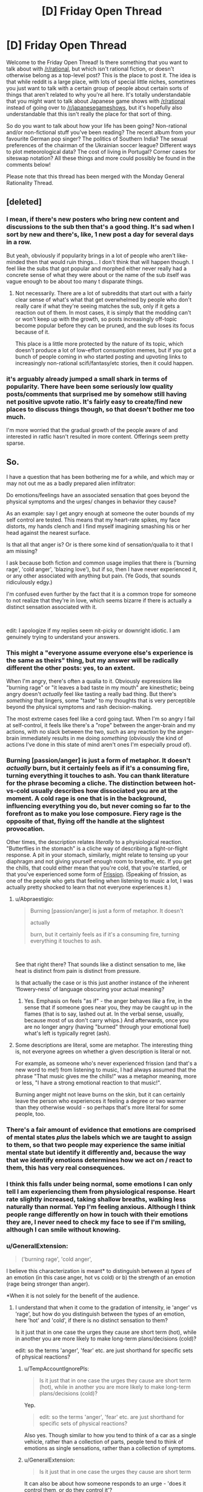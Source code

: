 #+TITLE: [D] Friday Open Thread

* [D] Friday Open Thread
:PROPERTIES:
:Author: AutoModerator
:Score: 25
:DateUnix: 1549638375.0
:DateShort: 2019-Feb-08
:END:
Welcome to the Friday Open Thread! Is there something that you want to talk about with [[/r/rational]], but which isn't rational fiction, or doesn't otherwise belong as a top-level post? This is the place to post it. The idea is that while reddit is a large place, with lots of special little niches, sometimes you just want to talk with a certain group of people about certain sorts of things that aren't related to why you're all here. It's totally understandable that you might want to talk about Japanese game shows with [[/r/rational]] instead of going over to [[/r/japanesegameshows]], but it's hopefully also understandable that this isn't really the place for that sort of thing.

So do you want to talk about how your life has been going? Non-rational and/or non-fictional stuff you've been reading? The recent album from your favourite German pop singer? The politics of Southern India? The sexual preferences of the chairman of the Ukrainian soccer league? Different ways to plot meteorological data? The cost of living in Portugal? Corner cases for siteswap notation? All these things and more could possibly be found in the comments below!

Please note that this thread has been merged with the Monday General Rationality Thread.


** [deleted]
:PROPERTIES:
:Score: 27
:DateUnix: 1549655904.0
:DateShort: 2019-Feb-08
:END:

*** I mean, if there's new posters who bring new content and discussions to the sub then that's a good thing. It's sad when I sort by new and there's, like, 1 new post a day for several days in a row.

But yeah, obviously if popularity brings in a lot of people who aren't like-minded then that would ruin things... I don't think that will happen though. I feel like the subs that got popular and morphed either never really had a concrete sense of what they were about or the name of the sub itself was vague enough to be about too many t disparate things.
:PROPERTIES:
:Author: iftttAcct2
:Score: 14
:DateUnix: 1549656983.0
:DateShort: 2019-Feb-08
:END:

**** Not necessarily. There are a lot of subreddits that start out with a fairly clear sense of what's what that get overwhelmed by people who don't really care if what they're seeing matches the sub, only if it gets a reaction out of them. In most cases, it is simply that the modding can't or won't keep up with the growth, so posts increasingly off-topic become popular before they can be pruned, and the sub loses its focus because of it.

This place is a little more protected by the nature of its topic, which doesn't produce a lot of low-effort consumption memes, but if you got a bunch of people coming in who started posting and upvoting links to increasingly non-rational scifi/fantasy/etc stories, then it could happen.
:PROPERTIES:
:Author: meterion
:Score: 5
:DateUnix: 1549746745.0
:DateShort: 2019-Feb-10
:END:


*** it's arguably already jumped a small shark in terms of popularity. There have been some seriously low quality posts/comments that surprised me by somehow still having net positive upvote ratio. It's fairly easy to create/find new places to discuss things though, so that doesn't bother me too much.

I'm more worried that the gradual growth of the people aware of and interested in ratfic hasn't resulted in more content. Offerings seem pretty sparse.
:PROPERTIES:
:Author: HeckDang
:Score: 8
:DateUnix: 1549719924.0
:DateShort: 2019-Feb-09
:END:


** So.

I have a question that has been bothering me for a while, and which may or may not out me as a badly prepared alien infiltrator:

Do emotions/feelings have an associated sensation that goes beyond the physical symptoms and the urges/ changes in behavior they cause?

As an example: say I get angry enough at someone the outer bounds of my self control are tested. This means that my heart-rate spikes, my face distorts, my hands clench and I find myself imagining smashing his or her head against the nearest surface.

Is that all that anger is? Or is there some kind of sensation/qualia to it that I am missing?

I ask because both fiction and common usage implies that there is ('burning rage', 'cold anger', 'blazing love'), but if so, then I have never experienced it, or any other associated with anything but pain. (Ye Gods, that sounds ridiculously edgy.)

I'm confused even further by the fact that it is a common trope for someone to not realize that they're in love, which seems bizarre if there is actually a distinct sensation associated with it.

​

edit: I apologize if my replies seem nit-picky or downright idiotic. I am genuinely trying to understand your answers.
:PROPERTIES:
:Author: Abpraestigio
:Score: 10
:DateUnix: 1549640757.0
:DateShort: 2019-Feb-08
:END:

*** This might a "everyone assume everyone else's experience is the same as theirs" thing, but my answer will be radically different the other posts: yes, to an extent.

When I'm angry, there's often a qualia to it. Obviously expressions like "burning rage" or "it leaves a bad taste in my mouth" are kinesthetic; being angry doesn't /actually/ feel like tasting a really bad thing. But there's /something/ that lingers, some "taste" to my thoughts that is very perceptible beyond the physical symptoms and rash decision-making.

The most extreme cases feel like a cord going taut. When I'm so angry I fail at self-control, it feels like there's a "rope" between the anger-brain and my actions, with no slack between the two, such as any reaction by the anger-brain immediately results in me doing /something/ (obviously the kind of actions I've done in this state of mind aren't ones I'm especially proud of).
:PROPERTIES:
:Author: CouteauBleu
:Score: 11
:DateUnix: 1549645939.0
:DateShort: 2019-Feb-08
:END:


*** Burning [passion/anger] is just a form of metaphor. It doesn't /actually/ burn, but it certainly feels as if it's a consuming fire, turning everything it touches to ash. You can thank literature for the phrase becoming a cliche. The distinction between hot-vs-cold usually describes how dissociated you are at the moment. A cold rage is one that is in the background, influencing everything you do, but never coming so far to the forefront as to make you lose composure. Fiery rage is the opposite of that, flying off the handle at the slightest provocation.

Other times, the description relates /literally/ to a physiological reaction. "Butterflies in the stomach" is a cliche way of describing a fight-or-flight response. A pit in your stomach, similarly, might relate to tensing up your diaphragm and not giving yourself enough room to breathe, etc. If you get the chills, that could either mean that you're cold, that you're startled, or that you've experienced some form of [[https://en.wikipedia.org/wiki/Frisson][Frission]]. (Speaking of frission, as one of the people who gets that feeling when listening to music a lot, I was actually pretty shocked to learn that not everyone experiences it.)
:PROPERTIES:
:Author: Tandemmirror
:Score: 7
:DateUnix: 1549647921.0
:DateShort: 2019-Feb-08
:END:

**** u/Abpraestigio:
#+begin_quote
  Burning [passion/anger] is just a form of metaphor. It doesn't

  actually

  burn, but it certainly feels as if it's a consuming fire, turning everything it touches to ash.
#+end_quote

​

See that right there? That sounds like a distinct sensation to me, like heat is distinct from pain is distinct from pressure.

Is that actually the case or is this just another instance of the inherent 'flowery-ness' of language obscuring your actual meaning?
:PROPERTIES:
:Author: Abpraestigio
:Score: 1
:DateUnix: 1549651493.0
:DateShort: 2019-Feb-08
:END:

***** Yes. Emphasis on feels "as if" - the anger behaves /like/ a fire, in the sense that if someone goes near you, they may be caught up in the flames (that is to say, lashed out at. In the verbal sense, usually, because most of us don't carry whips.) And afterwards, once you are no longer angry (having "burned" through your emotional fuel) what's left is typically regret (ash).
:PROPERTIES:
:Author: Tandemmirror
:Score: 2
:DateUnix: 1549673410.0
:DateShort: 2019-Feb-09
:END:


**** Some descriptions are literal, some are metaphor. The interesting thing is, not everyone agrees on whether a given description is literal or not.

For example, as someone who's never experienced frission (and that's a new word to me!) from listening to music, I had always assumed that the phrase "That music gives me the chills!" was a metaphor meaning, more or less, "I have a strong emotional reaction to that music!".

Burning anger might not leave burns on the skin, but it can certainly leave the person who experiences it feeling a degree or two warmer than they otherwise would - so perhaps that's more literal for some people, too.
:PROPERTIES:
:Author: CCC_037
:Score: 1
:DateUnix: 1549826294.0
:DateShort: 2019-Feb-10
:END:


*** There's a fair amount of evidence that emotions are comprised of mental states /plus/ the labels which we are taught to assign to them, so that two people may experience the same initial mental state but identify it differently and, because the way that we identify emotions determines how we act on / react to them, this has very real consequences.
:PROPERTIES:
:Author: callmesalticidae
:Score: 7
:DateUnix: 1549660369.0
:DateShort: 2019-Feb-09
:END:


*** I think this falls under being normal, some emotions I can only tell I am experiencing them from physiological response. Heart rate slightly increased, taking shallow breaths, walking less naturally than normal. Yep I'm feeling anxious. Although I think people range differently on how in touch with their emotions they are, I never need to check my face to see if I'm smiling, although I can smile without knowing.
:PROPERTIES:
:Author: TheFlameTest2
:Score: 3
:DateUnix: 1549642982.0
:DateShort: 2019-Feb-08
:END:


*** u/GeneralExtension:
#+begin_quote
  ('burning rage', 'cold anger',
#+end_quote

I believe this characterization is meant* to distinguish between a) /types/ of an emotion (in this case anger, hot vs cold) or b) the strength of an emotion (rage being stronger than anger).

*When it is not solely for the benefit of the audience.
:PROPERTIES:
:Author: GeneralExtension
:Score: 3
:DateUnix: 1549645133.0
:DateShort: 2019-Feb-08
:END:

**** I understand that when it come to the gradation of intensity, ie 'anger' vs 'rage', but how do you distinguish between the types of an emotion, here 'hot' and 'cold', if there is no distinct sensation to them?

Is it just that in one case the urges they cause are short term (hot), while in another you are more likely to make long-term plans/decisions (cold)?

edit: so the terms 'anger', 'fear' etc. are just shorthand for specific sets of physical reactions?
:PROPERTIES:
:Author: Abpraestigio
:Score: 1
:DateUnix: 1549645533.0
:DateShort: 2019-Feb-08
:END:

***** u/TempAccountIgnorePls:
#+begin_quote
  Is it just that in one case the urges they cause are short term (hot), while in another you are more likely to make long-term plans/decisions (cold)?
#+end_quote

Yep.

#+begin_quote
  edit: so the terms 'anger', 'fear' etc. are just shorthand for specific sets of physical reactions?
#+end_quote

Also yes. Though similar to how you tend to think of a car as a single vehicle, rather than a collection of parts, people tend to think of emotions as single sensations, rather than a collection of symptoms.
:PROPERTIES:
:Author: TempAccountIgnorePls
:Score: 1
:DateUnix: 1549647243.0
:DateShort: 2019-Feb-08
:END:


***** u/GeneralExtension:
#+begin_quote
  Is it just that in one case the urges they cause are short term
#+end_quote

It can also be about how someone responds to an urge - 'does it control them, or do they control it'?
:PROPERTIES:
:Author: GeneralExtension
:Score: 0
:DateUnix: 1549676400.0
:DateShort: 2019-Feb-09
:END:


*** The distinction imho is similar to a sharp pain vs a dull pain. Sharp would be getting hurt, the pain you feel then and there. Dull pain is more like a headache.

​

Cold and hot anger are basically the same thing, and imho can be applied to most emotions if you are not pedantic with semantics. Sharp love would be like being very horny now. Dull love would be liking your SO. Sharp anger is screaming. Dull anger hate.. Sharp sadness the moment you learn somebody you liked died. Dull sadness mourning..

​

These of course are not 1 and 0s more like a scale and you can have anything in between. But that's imho the basics on how emotions vary, you can also see them as a lack of specific words for similar things being grouped together, sometimes these words exist and people can more easily distinguish between them when appropriate.
:PROPERTIES:
:Author: fassina2
:Score: 3
:DateUnix: 1549662372.0
:DateShort: 2019-Feb-09
:END:


*** The easiest way I can communicate my thoughts is with an example, so bear with me for a bit.

Have you ever gone from getting as much sleep as you would like, to immediately getting significantly less?\\
This would for example happen if you're sleep schedule drifted doing a vacation, only to have to adjust to your usual routine the next day.\\
In such a situation, the consequence of being tired become a lot more noticeable, than in other circumstances.\\
Beyond the physical symptoms, you should be able to "feel", how hard it is to maintain your focus on any one thing, for a prolonged periods of time.\\
Except "feel" brings the wrong connotations, even if it isn't technical the wrong term. You only "feel" it, in the contrast to how you remember your thoughts normally going.

There's a general trend, to how your thoughts typically play out, and there's a distinct difference to how they play out, when you're experiencing some general emotion.\\
Sometimes these differences can be very difficult to notice, until some other emotion is felt.\\
My self, I have a hard time noticing when I'm sad and miserable, until I'm away from the circumstances causing those emotions, at which point it becomes crystal clear.

I would reckon other people just have different emotions, that they have troubles noticing, such as being in love.

So I would say yes, there is some "emergent" sensation to feeling an emotion, but knowing what kind of general emotions your feeling, " burning" or "cold" or some such, is probably beyond may people.

Though take what I say with some discretion.\\
I have been officially diagnosed as lacking almost all the empathy normal people have, and substituting sympathy can only correct for so much.
:PROPERTIES:
:Author: TheVenomRex
:Score: 3
:DateUnix: 1549713951.0
:DateShort: 2019-Feb-09
:END:

**** u/Abpraestigio:
#+begin_quote
  Though take what I say with some discretion.

  I have been officially diagnosed as lacking almost all the empathy normal people have, and substituting sympathy can only correct for so much.
#+end_quote

​

I feel you, sibling. I'm often baffled by how most people seem to be able to just pluck information about other humans' mental states out of seemingly thin air.

As for the only feeling things in contrast thing, I can certainly relate as well. I get semi-regular migraines, you know, the fun ones where you go blind, lose the ability to speak as well as all feeling in one half of the body and get a head-ache so bad that you vomit, with the occasional auditory hallucinations mixed in?

Anyway, sometimes they almost feel worth it, just for the feeling of overwhelming clarity I get when I wake up and find myself actually able to think again. The world seems crisp and clear and I feel as if I could understand /anything/.

On a side-note, my difficulty understanding emotions actually seems to have a [[https://en.wikipedia.org/wiki/Alexithymia][name]].
:PROPERTIES:
:Author: Abpraestigio
:Score: 2
:DateUnix: 1549721145.0
:DateShort: 2019-Feb-09
:END:


*** u/CCC_037:
#+begin_quote
  Do emotions/feelings have an associated sensation that goes beyond the physical symptoms and the urges/ changes in behavior they cause?
#+end_quote

For me, the answer is 'yes'; but it's hard to explain further. I can explain why it's hard to explain by metaphor.

Imagine that I had come to you with this question:

#+begin_quote
  Do flavours/tastes have an associated sensation that goes beyond the physical texture of the food on my tongue and the amount of energy I feel after eating it?
#+end_quote

Now, I imagine you'd say that the answer is 'yes', but you can't tell me how honey and a lollipop are similar without referencing the qualia of taste.

In much the same way, I can't really accurately describe what various emotions feel like to me without speaking in either roundabout metaphor or directly referencing the qualia of emotions. But they do /have/ qualia, that much I can say.

I could try the roundabout metaphors if you want, but I'm not sure that they really help.
:PROPERTIES:
:Author: CCC_037
:Score: 2
:DateUnix: 1549826908.0
:DateShort: 2019-Feb-10
:END:

**** ...man, I wish I had thought of the taste analogy. Might have made this whole discussion a lot less awkward.

But yes, your answer is exactly what I was expecting when I made the original post. Imagine my surprise when instead all the replies said that 'No, the texture of the food on the tongue, along with the reactions of my body to it and the way it makes me want to eat more or less of it, is exactly what taste /is/.'

And now I am confused again. Either you are wrong, which would be strange since the question was whether you /experience/ qualia and not what those qualia /mean/, or the phrasing of my OP has led to a vigorous round of talking past each other, or the ability to experience emotions instead of just having them is a lot less common than expected, at least in our little corner of the web.

Maybe the issue deserves a clarified post/poll in next friday's thread.

And thank you for the reply, by the way.
:PROPERTIES:
:Author: Abpraestigio
:Score: 2
:DateUnix: 1549863991.0
:DateShort: 2019-Feb-11
:END:

***** u/CCC_037:
#+begin_quote
  Imagine my surprise when instead all the replies said that 'No, the texture of the food on the tongue, along with the reactions of my body to it and the way it makes me want to eat more or less of it, is exactly what taste /is/.'
#+end_quote

Yeah, I have to agree. That is odd.

I do tend to find that, for me at least, the qualia of emotions are usually fairly muted, quiet things; nowhere near as obvious as (say) the qualia of taste. But they are noticeable when the emotion is strongly felt.
:PROPERTIES:
:Author: CCC_037
:Score: 2
:DateUnix: 1549864574.0
:DateShort: 2019-Feb-11
:END:


*** I suspect that the reason people don't realize that they are in love, is that love isn't a real sensation. After all, if you ask a large group of people what their sensations of love feel like, you will probably get a large variety of answers, everything from lust to avarice to empathy to jealousy to camaraderie to protection to cuteness overload. A person who has multiple lovers (sequentially or in parallel) can even feel completely different types of love for each one. So I suspect that love is just something people like to call a mix of sensations if it makes them want to be with someone or want the wellbeing of someone. At the very least, I have never experienced any one emotion that I could pinpoint as love.

In contrast, anger is a very real emotion of which there is only one type (as far as I know). I can pinpoint exactly which of my emotions is anger, though describing it is somewhat hard, like trying to explain what the color blue is to someone who has never seen blue. There can be plenty of different targets for anger, from individuals to society to the universe, but the sensation is always the same one (though the intensity may vary). The best description I can give for the feeling of anger is the feeling that something is unacceptable, that you will not allow it.

The only difference between 'burning rage' and 'cold anger' is that in burning rage you are letting your anger loose to destroy things around you (may be non-physical things, like ruining your relationships by saying hateful things), whereas in cold anger you are restraining yourself in some way (possibly because you are experiencing another emotion like 'willpower' at the same time that tells you not to do anything extreme). The amount of restraint you show determines how hot/cold your anger is, everything from supernova hot: *'I SHALL DESTROY EVERYONE AND EVERYTHING THEY HOLD DEAR FOR LETTING THIS SITUATION HAPPEN!'* to absolute zero: /'This situation does not exist. I do not acknowledge it and shall not react to it in any way (and you better make sure it doesn't exist when I come back)'/. But the base sensation of rage is the same either way, and the emotion can be just as intense regardless of the temperature.
:PROPERTIES:
:Author: ShiranaiWakaranai
:Score: 2
:DateUnix: 1549648002.0
:DateShort: 2019-Feb-08
:END:

**** u/Abpraestigio:
#+begin_quote
  In contrast, anger is a very real emotion of which there is only one type (as far as I know).
#+end_quote

I take it you meant to say 'anger is a very real sensation', to go along with your earlier 'love isn't a real sensation'?

#+begin_quote
  I can pinpoint exactly which of my emotions is anger, though describing it is somewhat hard, like trying to explain what the color blue is to someone who has never seen blue.
#+end_quote

Yeah, I feel like a color-blind person who doesn't know whether other people actually /see/ colors or if there are specific shades of gray that everyone else just agrees to call a color.

Especially since I'm (sexually) anhedonic, so I know for a fact that there is at least one part of the human experience that I am missing out on. I just can't figure out if this is another one.
:PROPERTIES:
:Author: Abpraestigio
:Score: 2
:DateUnix: 1549650822.0
:DateShort: 2019-Feb-08
:END:

***** You already said the bounds of your self-control are tested when you're angry. So wouldn't anger be "that which threatens to escape your self control" in that situation? That's a way to point a finger at it and say "this is anger". The symptoms you mentioned are all manifestations or side-effects of that impulse or of your attempt to suppress that impulse, but the impulse itself should be "anger".

Edit: I'm sure this isn't a /complete/ description of anger and it isn't meant to be, but it's at least something real that I think is not a symptom or side-effect.
:PROPERTIES:
:Author: Cuz_Im_TFK
:Score: 3
:DateUnix: 1549653109.0
:DateShort: 2019-Feb-08
:END:

****** I'm sorry, I don't know whether I understand what you mean.

Are you saying that feeling anger is different from feeling hot, for example, because the latter describes a sensation while the former describes a mental state, namely increased aggression?
:PROPERTIES:
:Author: Abpraestigio
:Score: 1
:DateUnix: 1549654027.0
:DateShort: 2019-Feb-08
:END:

******* Not quite. It was more that I was disqualifying things like "feeling hot" or "clenching fists" as being candidates for what "anger" is. I don't think you're going to get a set of necessary or sufficient conditions for "anger", so analyzing your own feelings and sensations when you're angry is going to be your best bet. If you trace things backwards from the "symptoms", you should eventually find the source.

Why are your clenching your fists? Because it's a way to (1) redirect your impulse for action into something harmless, and (2) it helps reinforce your willpower that's restraining you from taking impulsive action. Okay, so there's an impulse toward action without planning, often of a violent or destructive nature. Since it's an impulse that doesn't come from rational thought, then that impulse itself (along with it's associated suppression of rational thought) can be called "anger" or maybe the "qualia of anger" since I do think it's unique enough to be an identifier if it's not the emotion itself. I think that's a good enough answer for most purposes.

If you want to go one step deeper, then you could backtrace one more time and ask yourself "what causes that impulse?" and then call the answer to /that/ question "anger". It's just that when you get that far back, you're no longer really pointing at anything within your conscious awareness. At that point, you're probably pointing at instinctual social response patterns in your animal brain related to aggression, dominance, and fight-or-flight. Having those response patterns helped our ancestors survive, so we inherited them, but those are so low on the stack that it's not something you can see or feel. We only know they exist and where they come from because of neuroscience and evolutionary biology. It's the "source code" for anger, not anger itself as an emotion.

Is there anything /in between/ the "source code" for anger and the impulse for violence/destruction? I can't really think of anything. Therefore, I think the most fundamental /manifestation/ of anger is probably that impulse. Everything else is either a side-effect of your brain running the "anger" algorithm (blood rushing to the head, adrenaline spiking, etc.) or of trying to suppress that impulse with your rationality and willpower. The side-effects of running the "anger" algorithm are similar each time you run it, so there's a set of symptoms and sensations that often occur together when a person gets angry and we eventually learn to recognize this naturally occurring set of symptoms and side-effects as "how anger is expressed" both in ourselves and in others.

Any individual element is not sufficient for anger, and /just the sensations/ without the underlying impulse is also not sufficient. That would be closer to "pretending to be angry" if your body fully cooperated with you. Similarly, if you were to somehow experience the violent/destructive impulse of anger /without/ the associated physical symptoms, that would probably still be real anger, but it would /definitely/ feel strange. Imagine you were really sad and you were crying, like literally sobbing, but for some strange reason no tears came out and you didn't get choked up. That would feel weird, right? It doesn't mean you're not sad, but it would definitely be strange and you'd start to wonder.

Overall, I think you're worrying a bit too much. Emotions are universal within humanity, barring outliers, which means they're part of our brain's hard-wired circuitry rather than something learned. If there's no conscious mental aspect to a piece of hardwired circuitry, we call it a reflex. If it's a pure mental influence without any associated /feeling/, it's usually called a bias. It's the hard-coded algorithms that are a bundle of conscious mental influences, behavioral impulses, and physical symptoms that we call emotions.

The unique part of each emotion is probably a behavioral impulse, because the only reasons emotions would have manifested from the process of evolution is to create behavioral patterns that increase an organism's likelihood of survival, but the signature bundle of physical symptoms or sensations that comes with each emotion is relatively consistent, so they're often the easiest way for others to recognize emotions in a person.

You might say that anger lacks a "distinct qualia", literally the "feeling of anger", but I don't think that really makes sense. A "face" is made up of a bunch of elements, but when you look at a face, you judge it as a "face", not as a combination of elements. I think the "feeling of anger" is, similarly, the combination of all of the things that usually come along with it. Eventually you learn to recognize that as the "feeling of anger". There may be shades or variants or types that fall into certain patterns that are common enough to get names or descriptors, like "burning" or "cold" or "explosive", but those are, again, just patterns in the variation of how the anger algorithm is running at that time or if there are other things mixed in with it, like "also feeling fear" or "trying extra hard to suppress any reactions" or "anger mixed with regret". There doesn't need to be something more fundamental.
:PROPERTIES:
:Author: Cuz_Im_TFK
:Score: 3
:DateUnix: 1549657400.0
:DateShort: 2019-Feb-08
:END:

******** Thank you for the in-depth response.

Last question: would you consider pleasure an emotion like you just described or is it a sensation?
:PROPERTIES:
:Author: Abpraestigio
:Score: 1
:DateUnix: 1549693657.0
:DateShort: 2019-Feb-09
:END:

********* Remember that these categories are all fuzzy. Outside of Set Theory in mathematics, you'll almost never find sets that have absolute necessary and sufficient conditions to determine set membership or exclusion. Words and concepts, specifically, are totally fuzzy. The way the human brain handles sets is through the "prototype model". Meaning that a set (such as a group of things that can be considered examples or instances of a certain word or concept) have a "prototype" that represents the most typical member of that set. For example, the prototype of the word "bird" might be something like a sparrow or a crow or some other bird that you see quite often. Certain other things would also fall into the category of "bird" within your mind, but they may have more features that differ from the "prototype". So if you imagine a circle that has all the birds in it, the typical ones (typical bird shaped, small to medium sized, short legged, feathered, and capable of flight) would be in the middle. The "less typical" examples (meaning more different features) like giant condors who are huge and heavy would be a bit further from the middle. Then the REALLY atypical ones like Ostriches, Emus, Penguins, and Humming Birds would all be at the very edges because they have more (or more significant) differences from the "prototype" birds in the center. The thing is, a lot of birds also belong do different categories, or different "circles" with different "prototypes", and that's not a problem. For example, all birds are also in the "animals" circle, but they're toward the edge of the "animals" circle, because the center of the "animals" circle is probably mostly land-bound animals. There's also a lot of partial overlap too.

So just because something is near the edge of a certain circle, it doesn't mean it's not still a part of that circle. It just might also be in another circle and be even closer to the center for that circle. In the human brain, sets are not usually mutually exclusive. That's not to say that we can't categorize things with the concept of mutual exclusion: for example, no number is both odd and even. It's easy for us to do that. But if we're looking at how language and concepts developed organically, you'll typically find a lot of overlap and fuzzy definitions. And that's totally okay.

What I said in my last comment was just some musings and speculations backed up by a bit of knowledge. It's not definitive by any means. I think it's a pretty good perspective, but I wouldn't be surprised at all if you could find exceptions and edge cases. That's just how language works. The only time you have neat categories is when you're building a framework from the bottom up. Trying to shoehorn existing concepts into an artificial framework will always be difficult.

---

So, is pleasure an emotion? Or a sensation? Well, under the concept of my previous comment, the distinguishing factor for an emotion was "is associated with a behavioral impulse" or, at the bare minimum, "has an effect on how a person would /tend to act/". So strictly, pleasure would probably be a sensation. It's the warm fuzzy feeling you get when you hug a puppy or the euphoria after a workout or when taking drugs or at orgasm. These are clearly sensations. But when feeling pleasure, it's also well known that people will tend to act slightly differently: getting carried away when things are going well, being more generous than usual, being more outgoing or courageous, etc. You could make arguments either way. For example, it's not the "pleasure" that changes behavior, but the emotion of "happiness" that /results/ from pleasure that causes the behavioral change. In that case, it's pleasure is clearly a "sensation" not an emotion. But if you don't accept that argument, then it could be an "emotion".

What do I think? I think it's fuzzy. If I had to pick, I'd put it in the "sensation" category because I do think that "pleasure" is a distinct sensation. But it's so closely related with certain moods that if you were to argue strongly that it's also an emotion, I wouldn't bother quibbling about it. At the end of the day, it's never worth arguing about definitions. As long as you can convey what you /mean/ to another person, the words involved aren't important. For example, if two people disagree about whether pleasure is a sensation or an emotion, is that just a dispute about definitions? Or are they actually claiming that there are different neurological processes going on depending on which it is? Sometimes, if you're confused about whether something is X or is Y, it's a better idea to just not use the words X or Y at all and try to explain the phenomenon in different words. That can help you get to the root of what it actually is that you're uncertain about.
:PROPERTIES:
:Author: Cuz_Im_TFK
:Score: 3
:DateUnix: 1549695359.0
:DateShort: 2019-Feb-09
:END:


*** Sounds to me like your anger falls under normal variation.
:PROPERTIES:
:Author: SvalbardCaretaker
:Score: 1
:DateUnix: 1549642363.0
:DateShort: 2019-Feb-08
:END:

**** It wasn't about the anger specifically. Anger was just the most obvious example I could think of.
:PROPERTIES:
:Author: Abpraestigio
:Score: 2
:DateUnix: 1549645247.0
:DateShort: 2019-Feb-08
:END:

***** My emotional system is pretty faulty, but still. I have flat affect on some emotional responses and feel others strongly. Your anger sounds close enough to a general anger that I'd count it. (What TheFlameTest2 said).
:PROPERTIES:
:Author: SvalbardCaretaker
:Score: 1
:DateUnix: 1549671261.0
:DateShort: 2019-Feb-09
:END:


** Can someone tell me about the Fate series- specifically, when it gets good/interesting? I keep seeing fics and discussions related to it, and while volume of discussion isn't /always/ an indicator of quality, it's correlated enough that I would like to get into it. But so far the first one... oof. I'm reading an LP of the original Fate visual novel and I'm about 57 updates in and it's the most tedious shounen garbage ever.

The premise of the story is that there's some kind of dragonball-esque war for a wish granting mcguffin and all the mages engaged in this war get some kind of legendary hero from the past incarnated as a spirit to fight for them, and you win by getting rid of all the other spirits or killing their magi, and nobody starts off knowing the identities of the other competitors. This sounds /interesting/ and like the setup for some decent action and/or intrigue but so far the story literally has not done anything with it.

In reality the entire story has been another harem-fic with the wet blanket dumb-as-a-post main character gradually accumulating this gigantic stable of women who are all, for some reason, compelled to hang around him or live with him or mentor him or just really want to bone down. Of course he does not recognize any of this, being your typical misogynist Japanese protag player stand-in. He wants to fight but not hurt anyone, his justification is the usual poorly translated run-on stuff like "A man must fight to protect what he believes in so if that is my destiny I will be the Emiya Shirou who is the hero and choose to save everyone even if that becomes the proof of my existence." Everyone else constantly tells him he is a dumbass. I have no doubt that the story will prove him 100% right in the end, somehow.

He has no skill in magic, he isn't in any sense cunning, his only real ability seems to be that he is inexplicably charming to every woman in the story. He constantly orders them around, has no ability to discern or navigate his own emotions, orders them not to fight "For their own protection because they're women" despite easily being the weakest and most inept cast member himself. The VN goes out of its way to do the awkward bath scene, and the innapropriate-underage-child-in-bikin-bottoms thing, and just generally be as creepy and awful about women as it is possible to be. There is literally a scene where the main character learns a classmate was chased by some kind of molester at night and he says out loud "Good, she needs to learn to be more feminine and that's the only way to teach her." It's exactly the kind of shit that has seen me move away from most manga/anime.

Whew! Okay I didn't mean to rant for three paragraphs, but back to my original question. When does this pick up and get interesting? When does this MC get throttled with his own wet blanket, and replaced by the cool and good lady mage who has moved in with him? Why does every VN assume that I want to read everything from the viewpoint of the most ignorant, least competent character in the series?
:PROPERTIES:
:Author: FormerlySarsaparilla
:Score: 11
:DateUnix: 1549655625.0
:DateShort: 2019-Feb-08
:END:

*** Disclaimer: I am a huge Fate fanboy and nerd.

OK, first of all - the original VN has tremendous problems, as noted. The VN is in three major different story arcs, and the first and shortest arc is the worst of the three; the second and third are much better, but it's literally 10 hours or more of reading before you get to /start/ the second arc. Even then, the second and third arcs are longer than the first (more like 20 hours of reading each) - it's not that they don't have the same number of bad bits like the first arc does, it's more that they are supplemented by a much larger portion of awesome bits as well. It's not quite as bad as, say, Muv-Luv in terms of 'gigantic pile of garbage in front of the bits people might want to read' but it's awful close. In arc 2, Unlimited Blade Works, we get a Shirou who actually develops some confidence and ability of his own, and also a lot more focus on Rin as a character; in Arc 3 we get a bunch of real horror and despair and so forth and also a focus on Sakura. However, both are still told from Shirou's perspective. If you decide to bail on the VN before it gets there - I /understand/ and sympathize, and don't blame you at all.

You could just start from Fate / Zero the anime. There is no way to read the Fate franchise where one work won't spoil another to some extent because of the way prequels and sequels are interwoven, and Fate / Zero has reasonable animated fight scenes and characters and so forth and is generally considered decent. Then maybe hit the Unlimited Blade Works anime and the Heaven's Feel movie series (currently being released). You can avoid a lot of the low points of the story if you do this.

--------------

On the topic of Nasu-created stuff, go watch Kara no Kyoukai if you haven't already. It's got some gorgeously animated scenes and also the soundtrack, by Yuki Kajiura, is fucking fantastic. It's only loosely tied to Fate properties but I wholly recommend it to everyone.
:PROPERTIES:
:Author: Escapement
:Score: 9
:DateUnix: 1549658155.0
:DateShort: 2019-Feb-09
:END:

**** Thanks! I appreciate the recommendations. I was kind of hoping that this first arc was setting up some more interesting reprisals on the themes in later iterations, and I'm happy to hear that might be the case.
:PROPERTIES:
:Author: FormerlySarsaparilla
:Score: 2
:DateUnix: 1549659222.0
:DateShort: 2019-Feb-09
:END:


*** Most of Fate isn't very good. It /is/ very shounen and has tons of fanservice fluff, and Shirou does have a lot of women falling over him while being clueless it's happening.

But for his naive "white knight save everyone in the world" view, it's very explicitly an insane viewpoint even within the setting, unlike Naruto. One of his character facets is that he's /not sane/ - he will do anything to save anyone he comes across, even if it damns everyone else, and is manically focused on being a "Hero of Justice" and what that means to him. It's explored a lot in Unlimited Blade Works. His viewpoint does cause him severe problems.

I'd recommend watching Fate/Zero instead. It has a more interesting story and you'd probably enjoy Kiritsugu as a main character a lot more, since he grapples with ruthless effective altruism and grey morality throughout it. Fate/Hollow Ataraxia is the "interesting" VN, but I think requires you to read Fate/Stay Night to understand what's going on (and is famous for being mindscrew-y).
:PROPERTIES:
:Author: sickening_sprawl
:Score: 9
:DateUnix: 1549658732.0
:DateShort: 2019-Feb-09
:END:

**** Doing anything to save anyone you come across is basically the most shounen thing ever. It's /always/ portrayed in these stories as an incredible handicap that all the other more ruthless characters think is holding the main character back, and it /always/ ends up being the one thing that makes him so incredibly good at befriending all his enemies/ saving the day/ being a superhero or whatever. See for instance Naruto/My Hero Academia/Dragonball/etc etc etc

The problem is that any victory from this morality feels so /un-earned./ If you really are committed to maximizing positive outcomes for /everyone/ you'd damn well better work at it, but the heroes in these stories are always kind of bumbling fuck-ups and everything works out for them because they are literally the /first people in their worlds/ to go "Hey but what if I was just genuinely nice to everyone though?" That or they are just so goddamn ludicrously OP from out of nowhere that they're the first people who aren't really subject to the usual zero-sum rules.

That's why I want him to get hit by a bus, but I don't feel like (so far) this is the kind of story that's going to subvert the trope. Sure hope I'm wrong though.
:PROPERTIES:
:Author: FormerlySarsaparilla
:Score: 15
:DateUnix: 1549659774.0
:DateShort: 2019-Feb-09
:END:


*** Personally, I think it is better to watch/read Fate/Zero before any other Fate material, because most other Fate/X material looks like utterly generic high school battle romcom on the surface. Fate/Zero gives it all perspective as the continued tragedy of Emiya Kiritsugu, an MC who is definitely not generic.

Spoilers for Kiritsugu's beginning: When Kiritsugu was a young boy, his crush Shirley got infected with a magical zombie virus and begged him to kill her before she becomes a zombie. Kiritsugu, having a generic shonen protagonist mindset at this point in his life, refuses to kill the one he loves and runs away instead. When Kiritsugu returns, pretty much everyone has been infected and the entire town has been set on fire to try and limit the spread of the zombie virus. All the places he loved? Gone. All his friends? Dead. Almost all the people he knew? Dead. All because he refused to kill someone he loved. That gave him a lifelong trauma that allowed him to kill and sacrifice literally anyone with no hesitation, whether he loves them or whether they are innocent. He spent the next several years as a utilitarian murder machine: weighing lives on a scale and killing the minority side everywhere he went, until the events of Fate/Zero began.

In some sense, Kiritsugu is a white knight that wants to save people. Except his method of doing so is by murdering everyone on the minority side of the utilitarian scales. By the end of Fate/Zero he has murdered almost everyone he ever loved for the greater good, and lost the rest. Now imagine how messed up Shirou from Fate/Stay Night actually is, as an amnesiac kid that Kiritsugu adopted and raised.

Watching Fate/Stay Night from the perspective of "How much more tragedy did Kiritsugu cause?" is far more interesting than from the perspective of "When will this dense MC finally wise up?"
:PROPERTIES:
:Author: ShiranaiWakaranai
:Score: 6
:DateUnix: 1549676195.0
:DateShort: 2019-Feb-09
:END:


*** I think you're mistaken that volume of discussion will equate to a good work. Or rather, to a work that you will enjoy. Speaking as someone who only ever saw the TV show, it doesn't ever get any better than mediocre
:PROPERTIES:
:Author: iftttAcct2
:Score: 5
:DateUnix: 1549656154.0
:DateShort: 2019-Feb-08
:END:

**** It's definitely not one-to-one, especially with fanfic- sometimes a whole lot of people are compelled to write fic about some really terrible shows. But usually if they're compelled to write /rational/ fiction, I can trust that the foundation is at least solid (or there's been one really compelling take on it and everyone spun off of that).
:PROPERTIES:
:Author: FormerlySarsaparilla
:Score: 3
:DateUnix: 1549657894.0
:DateShort: 2019-Feb-09
:END:

***** Ehhh, sorry, I'm going to have to disagree with you again. There can be a cool premise without the actual story being any good.

Just to give an example (and I know many will disagree with me, here), I kept seeing how popular To The Stars was on here so I tried rewatching the source material. I found it incredibly boring - I ended up having to watch most of it on 2x speed and even then just read a summary of the last few episodes. There is kind of a cool, if cliched, premise -- which is what makes for good fanfiction (I assume, I haven't actually read To The Stars yet) along with a good story and good storytelling, of course. But the show itself was predictable and way longer than it needed to be for the story it was trying to tell.
:PROPERTIES:
:Author: iftttAcct2
:Score: 2
:DateUnix: 1549658886.0
:DateShort: 2019-Feb-09
:END:

****** Madoka's not a great show, imo, but it's an interesting premise. It feels like it's a sincere attempt to deconstruct some of the magical girl tropes, but ends before it gets going.

TTS is in a really weird place for me though. It's sort of a vampire fic- thousand year old superbeings with a secret society that manipulated world events, mostly concerned with policing their own, etc etc. But then it sets it all in the middle of what is essentially Halo- giant space war, humans losing badly, incomprehensible alien motives. Magical girls reveal themselves and start getting thrown into the meat grinder and off we go. It's got a lot of themes of child soldiers, utopian world building, war and trauma, but it has this kind of detached tone that never quite lets it get grounded enough to hit home for me. I'm interested in where it's going, but it is one of those fics I wouldn't outright recommend.
:PROPERTIES:
:Author: FormerlySarsaparilla
:Score: 4
:DateUnix: 1549660149.0
:DateShort: 2019-Feb-09
:END:


*** I loved the Fate/Zero anime, which was the first Fate thing I have watched. It is one of my most enjoyed anime, and I felt it was unusually maturely handled for the medium.

In contrast, I wouldn't object to calling Fate/stay night: UBW a semicoherent, generic weeb show, and I didn't enjoy it hugely outside of some flashy animated fights. I think it handled the core message vastly less competently than F/Z, and I largely agreed with your criticisms.
:PROPERTIES:
:Author: Veedrac
:Score: 1
:DateUnix: 1549680660.0
:DateShort: 2019-Feb-09
:END:

**** Hmm, okay maybe I will go try Fate/Zero then. Thank you!
:PROPERTIES:
:Author: FormerlySarsaparilla
:Score: 1
:DateUnix: 1549728122.0
:DateShort: 2019-Feb-09
:END:

***** If/when you've watched the show (or read that part of the VN), I'd be interested to know if you liked it.
:PROPERTIES:
:Author: Veedrac
:Score: 1
:DateUnix: 1551629275.0
:DateShort: 2019-Mar-03
:END:


** Should you be accurate or convincing ?

​

This community in general has a lot of statistical knowledge, this tends to lead to more nuanced and less full certainty comments. In general people here speak, at least when commenting here, in the way I'm doing now, without 100% certainty. If this was written as a normal person would the previous phrase would have been "people here speak without certainty". The way of speaking we tend to use here is great, humble and more accurate, but some would say less likely to change people's views.

​

*So my question is*, seeing that rationality can be defined as playing to win, *should we when trying to convince, someone not from this sub, of something optimize for being Convincing or Accurate ?*

​

Or is my entire premise flawed and our way of speaking is actually more persuasive than others?
:PROPERTIES:
:Author: fassina2
:Score: 9
:DateUnix: 1549664222.0
:DateShort: 2019-Feb-09
:END:

*** The main problem I see is that the vast majority of humanity believes (instinctively or otherwise) that confidence is convincing. The idea that "if someone is confident enough that they will bet everything on something, it must be true" is pretty pervasive, to the point where people literally treat confidence as an important criteria to look for when hiring new employees or choosing a romantic partner.

And unfortunately, this thinking is horribly wrong. For two reasons:

1. The [[https://en.wikipedia.org/wiki/Dunning%E2%80%93Kruger_effect][Dunning-Kruger effect]]: people who do not know a lot tend to also not know that there is a lot they don't know, which makes them more confident because a greater fraction of the world seems to be things they know about. In contrast, people who know a lot tend to also know that there is a lot more that they don't know, meaning the fraction of things about the world that they know appears much smaller, making them less confident. (And rightfully so, since human history is pretty much the history of us being wrong about reality, over and over and over.)
2. It is usually easier to train to be confident than it is to train to be competent enough to genuinely deserve that level of confidence. And seeing as both methods reward people socially by the same amount, it is obvious which path is typically chosen. As a result there's plenty of people everywhere who appear super confident while not actually knowing anything.

So if we want to be more convincing than people who know less, we first have to convince people to stop treating confidence as something that is convincing. Which is a catch-22 kind of situation since we aren't confident enough to convince people that confidence isn't convincing. And hiring confident people to convince people that confidence isn't convincing doesn't seem likely to work since the message would contradict its delivery.
:PROPERTIES:
:Author: ShiranaiWakaranai
:Score: 7
:DateUnix: 1549678670.0
:DateShort: 2019-Feb-09
:END:

**** u/somerando11:
#+begin_quote
  The Dunning-Kruger effect: people who do not know a lot tend to also not know that there is a lot they don't know, which makes them more confident because a greater fraction of the world seems to be things they know about. In contrast, people who know a lot tend to also know that there is a lot more that they don't know, meaning the fraction of things about the world that they know appears much smaller, making them less confident. (And rightfully so, since human history is pretty much the history of us being wrong about reality, over and over and over.)
#+end_quote

This is a common misconception from the Dunning-Kruger paper. People who knew less than the experts rated their performance as worse than the experts rated themselves.

​

[[https://graphpaperdiaries.com/2017/08/20/the-real-dunning-kruger-graph/][This site]] has a really good rundown, ending with:

#+begin_quote
  " I don't mean to suggest the phenomena isn't real ([[https://www.ncbi.nlm.nih.gov/pmc/articles/PMC2702783/][follow up studies suggest it is]]), but it's worth keeping in mind that the effect is more “subpar people thinking they're middle of the pack” than “ignorant people thinking they're experts”.
#+end_quote

​
:PROPERTIES:
:Author: somerando11
:Score: 6
:DateUnix: 1549770570.0
:DateShort: 2019-Feb-10
:END:


*** u/Escapement:
#+begin_quote
  The best lack all conviction, while the worst\\
  Are full of passionate intensity.
#+end_quote

-W. B. Yeats, The Second Coming

Anyways... for myself, I don't think it's possible for me to consistently act in a certain way and also privately remain unaffected by it. If I constantly try to affect a certain demeanour and persona, I find myself shifting to become what was once a disguise I wore. If I act cheerful, upbeat, and happy, I often find myself feeling that way; to convincingly affect an emotion, I need to feel it on some level. I don't know about your internal experience of this sort of thing - but in mine, I can't imagine a stable situation where I long-term preach A and at the same time am rational about the actual merits of A.

#+begin_quote
  “[...] Like the lie about masks.”\\
  “What lie about masks?”\\
  “The way people say they hide faces.”\\
  “They do hide faces,” [...]\\
  “Only the one on the outside.”
#+end_quote

-Terry Pratchett, Maskerade

And if this is the case for me individually as a person, it's far more true for group dynamics. Any group that tries to maintain a distance between rhetoric and actual practice is inviting people who take the rhetoric seriously to gain power and take over, or coming to believe their own rhetoric as a group. If you preach extremism outwardly, and internally discuss how it's only to counteract other groups' even worse extremism in the opposite direction... don't be surprised when you convert people to extremism who then join your group and take every word seriously.
:PROPERTIES:
:Author: Escapement
:Score: 8
:DateUnix: 1549681915.0
:DateShort: 2019-Feb-09
:END:


*** Identify your end goals.

If one of your long term goals is to promote rationality then I encourage you to include your convidence % in your statements and in generally seek precision in your statements. The chance that someone might be interested in rationality due to you increases if you do this.

If you value promoting rationality less than you care about winning the audience, present your case in whichever way you believe have the highest probability of convincing your audience.

On a tangent, I would really like it if rational people would talk in probability rather than just writing it. In the latest bayesian conspiracy, someone said something like: if we do X then something undesirable happens but if we do Y then we achieve the desirable outcome, rather than saying both X and Y have some probability of achieving the desirable outcome but my best guess is that Y have 40% higher chance of succeeding so that is the desired course of action. And I see this trend so so often. It even happened at my local EA meeting today.
:PROPERTIES:
:Author: Sonderjye
:Score: 4
:DateUnix: 1549674299.0
:DateShort: 2019-Feb-09
:END:


*** u/somerando11:
#+begin_quote
  It's funny, I deal with this problem every day. I teach young teenagers. The subject is big and their ability to think abstractly is limited. In this case, accuracy hurts engagement and understanding. Imho, optimize for your audience which normally means being convincing. Just never lie, and tell the audience you're simplifying things when you do; if you do it in a self-deprecating way, it comes off as honest rather than condescending.
#+end_quote

​

​
:PROPERTIES:
:Author: somerando11
:Score: 4
:DateUnix: 1549769899.0
:DateShort: 2019-Feb-10
:END:


*** I don't know that I have an answer for you, at least not about whether we should or not. But speaking for myself, if I know I'm not sure about something, I wouldn't be able to speak towards it with 100% certainty. It would be disingenuous of me to do so and it would make me feel bad.

If someone is arguing a position that they're not sure of but putting themselves forward as either an expert or as someone who /is/ sure of their position, it doesn't make for a very good discussion as any real follow-up will fall apart. This is partly why [[/r/changemyview][r/changemyview]] has a rule against playing devil's advocate - it won't work in a real back and forth discussion.

So while it can be effectice as a throw-away comment where it's not expected that there will be a debate, I don't think it's useful for actually changing someone's mind.
:PROPERTIES:
:Author: iftttAcct2
:Score: 3
:DateUnix: 1549666068.0
:DateShort: 2019-Feb-09
:END:


*** It kind of depends. If you have one opponent, randomly selected, and you know nothing about them, and you can only execute a predetermined strategy, then I'd say that rationality's principles for accuracy should be ignored. The reason for this is that the average person has no rationality training and thus no respect for its principles. Instead, they respect things that sound or feel convincing.

​

"Climate change will result in 98% more tornados in Kentucky because of the interaction of unusually hot air with the jet stream." Is this true? Maybe. I pulled it out of my ass by jamming together a bunch of complicated-sounding words to make a story. Now, /you/ can recognize that it violates the conjunction fallacy, and you might even know enough about climate change to call me out -- but if you don't have that training then all you can go by is how plausible the story sounds. Telling a story with a built-in uncertainty is setting it up for failure.

​

If it's a randomly drawn group etc, try to dominate the argument. Speak loudly, interrupt people, etc, depending on the norms for the setting. The objective here is to starve your opponent of the chance to defend yourself. This works even better if you outnumber them (you can take turns tearing them down and think of avenues for attack faster than they can defend). The goal here isn't to convince them. That's probably not going to happen, because they'll look weak if they back down in front of everyone else. But, you can convince everyone else who hasn't decided yet. Don't waste time trying to be accurate or "rational", just focus on defeating your opponent. The best defense is a good offense.

​

If it's just one person, then you have the greatest chance at convincing them. I would suggest avoiding outright argument here and instead work on figuring them out and manipulating them into changing over to your side very, very slowly. Be their friend, not their enemy, and slowly drive a wedge between them and their view. Or, if you luck out and they're reasonable (and you actually have reason on your side) then you can do what you suggested and just be accurate.

​

Of course, I'm far from an expert in this matter, but this is the way I understand things.
:PROPERTIES:
:Author: HarmlessHealer
:Score: 3
:DateUnix: 1549675275.0
:DateShort: 2019-Feb-09
:END:


*** I think it also depends somewhat on how often you interact with the same people. If you interact multiple times with a group, then being continually accurate - and continually /seen/ to be accurate - will in time result in your words being more persuasive than the person who is continually confident but wrong.
:PROPERTIES:
:Author: CCC_037
:Score: 3
:DateUnix: 1549828436.0
:DateShort: 2019-Feb-10
:END:


*** u/deleted:
#+begin_quote
  Or is my entire premise flawed and our way of speaking is actually more persuasive than others?
#+end_quote

I'm of the opinion sometimes being accurate is more convincing, and sometimes speaking with absolute confidence is more convincing. And anyone can, and many do, speak with absolute confidence. But fewer people can be accurate because that requires more work and knowledge. So I'm of the opinion that we can let the uninformed/unethical people on our 'side' do the absolute confidence role to convince the people convinced by that, while we do the accurate role to be convinced by that people convinced by that.
:PROPERTIES:
:Score: 1
:DateUnix: 1549725188.0
:DateShort: 2019-Feb-09
:END:


** The reddit anime community has been in quite a tizzy lately over the recent admin crackdown on lolis(sexualized young anime girls. The exact definition is debated and that's part of the problem, but they're definitely always U18). On the more reasonable end of the crackdown is banning users for posting drawn pre-pubescent girls committing hardcore sexual acts, which while most in the community seem mildly upset about, big emphasis on the 'mild' and they're accepting it. On the less reasonable end and what the community is very upset about, is banning users over drawn teenage girls in somewhat sexual poses/outifts. E.g This [[https://np.reddit.com/r/Holofan4life/comments/ao8ujj/he_fuckin_dead_lmao/?st=jrvyvxbm&sh=996aed26][pic of a anime girl in a bikini]] apparently got an active member/mod of [[/r/animemes]] banned and there's a lot of discussion/memes about it.

The general consensus in [[/r/animemes]] is that if characters are fictional, any sort of drawings should be allowed, and the fact that the drawing was more or less SFW just makes things even more outrageous. A lot of users are talking about making their own Voat of some sort or just moving to Voat, but there are concerns about "when you take a principled stand against witch hunts, you get 3 principled activists and 10 000 000 witches" and they don't want the new community to be filled with Nazis like Voat. Notably they, from what I've seen, don't seem to be concerned with the idea the new community would be full of people posting child hentai, just that the new community would be full of Nazis and homophobes.

Thoughts?
:PROPERTIES:
:Score: 14
:DateUnix: 1549655058.0
:DateShort: 2019-Feb-08
:END:

*** When reality crashes with artistic nuances. It's only going to get more common as time goes on, it's not great but expected.

​

There may be solutions for it, I think it's unlikely though. As globalization increases unique cultures like japan's will either adapt (more likely) or make others adapt (less likely), it's sad but there's nothing we can do about it, this is a transitory period and this is just evidence of it happening and what direction things will probably go towards.
:PROPERTIES:
:Author: fassina2
:Score: 3
:DateUnix: 1549663319.0
:DateShort: 2019-Feb-09
:END:


*** this may offend you, but my only thought is relief that people who spend their time arguing/caring about this stuff are cordoned off in places i will never encounter them
:PROPERTIES:
:Author: flagamuffin
:Score: 9
:DateUnix: 1549658300.0
:DateShort: 2019-Feb-09
:END:

**** I get what you're saying but I've always thought of censorship as inherently bad. You don't care about it until they censor something you care about, so it's easy to feel either apathetic or grateful. But if there's really something wrong with it (generic 'it') there should be discussion on the topic rather than just shoving it under the rug.
:PROPERTIES:
:Author: iftttAcct2
:Score: 12
:DateUnix: 1549666372.0
:DateShort: 2019-Feb-09
:END:

***** I keep seeing stuff about cencorship these days. Isn't cencorship generally state-sanctions bans on certain topics? Does it really count as cencorship if some website says 'we don't want content related to this topic on our website'?

​

In terms of actually adressing your post though: I find that cencorship always have some negative utility but in many cases this utility is outweighted by the consequences of banning some content. On the concept of drawn child sexual content, the question is whether allowing it will increase or decrease child rape rates. I would suspect that it would increase it and if so I definitely think it it's cencorship is warranted.
:PROPERTIES:
:Author: Sonderjye
:Score: 2
:DateUnix: 1549678754.0
:DateShort: 2019-Feb-09
:END:

****** Did you miss-type? You think censoring the drawings will decrease child rape so you WANT censorship? I'm of the opinion that it would decrease such things so censorship would be bad. I'm guessing you meant to say it would /increase/ it and that's why you would want censorship of it?

But see, this is my point. We're talking about whether or not it's bad. We could maybe do a study on it to find out who's right! Can't do that if it's censored. /But wait/, you say, /does that mean when it's found to have a negative effect on society, you'll be OK with banning it?/ My answer would depend on why it's bad, I suppose.

To address your first questions: Censorship is censorship. Certainly state censorship is worse (and I'd be bring up constitutional rights if I knew you were in the U.S. like me) but yeah, it's still censorship if a site says they don't want something on their website.
:PROPERTIES:
:Author: iftttAcct2
:Score: 6
:DateUnix: 1549680905.0
:DateShort: 2019-Feb-09
:END:

******* I did in fact miss-type. Thanks for catching that and for engaging with me.

It isn't really feasible to do a controlled study on this. The closest thing to a study that you can do is to ban it now and do a time series analysis to see how much the act of banning it changed the rate compared to the predicted rate change. So I guess my vote goes in favour of enforcing it unless a rationalist with with a anthropological background tells me otherwise.

I'm half Danish, half American though culturally Danish. I wonder if the reason that Americans places such astronomical utility value on freedom of speech is the part of it as a cultural identity. In Germany there is a state cencorship on nazism as a political party, and of the people I know I honestly only think that the Americans would say that's a bad thing.
:PROPERTIES:
:Author: Sonderjye
:Score: 4
:DateUnix: 1549682535.0
:DateShort: 2019-Feb-09
:END:


******* On a different note, and I fully recognize that I might be stepping on sacred cows here, why do people keep referring to the U.S. constitution in debates about freedom as if the presence of a concept in a 300+ year old document implies moral superiority? I get that it's a useful tool to have a codified structure for governance and broad expectations as well as acknowledge that it plays a big part in American identity but it used to have a blanket stamps of approval on slavery and treated women as subhuman, and still allows slave labour as long as it happens in prisons.
:PROPERTIES:
:Author: Sonderjye
:Score: 3
:DateUnix: 1549683022.0
:DateShort: 2019-Feb-09
:END:

******** Oh, I only brought up the US Constitution because you were asking about "state-sanctioned bans" on topics.
:PROPERTIES:
:Author: iftttAcct2
:Score: 4
:DateUnix: 1549683429.0
:DateShort: 2019-Feb-09
:END:


******** Several reasons that boil down to "The Internet is American"

- The English-speaking Internet is dominated by American companies that must obey American law.
- American free speech rights are famously strong, and thus a good legal basis to couch defenses of objectionable speech in.
- Even among non-Americans, much of the Early Internet was American, and that cultural bias may have affected non-American Internet Culture in approaches to free speach.
:PROPERTIES:
:Author: boomfarmer
:Score: 2
:DateUnix: 1549727475.0
:DateShort: 2019-Feb-09
:END:


**** I mean I'm not particularly invested in it myself either, I'm more just a bemused onlooker at all the drama. But it does have wider implications for Reddit as a whole if the admins are banning significant users who don't seem to have actually done anything wrong as false positives in their crusade to appeal to advertisers. This sets precedents for future action against subs like [[/r/the_donald]] and how much the admins are going to micromanage Reddit as opposed to letting mods do their own thing. It shows the Reddit cares less about their userbase and more about advertisers. Maybe those don't actually affect you and you use Reddit very narrowly, but it does affect a lot of people.

Also like I said, my stake in it is that it's just interesting to see what corporations do and how the masses react.
:PROPERTIES:
:Score: 6
:DateUnix: 1549659653.0
:DateShort: 2019-Feb-09
:END:


*** This reminds me of [[https://ansuz.sooke.bc.ca/entry/335][the Mastodon saga]].

I don't have a good solution to the 10 zillion witches problem without violating people's right to form communities under whatever code of conduct they damn well please, and it bothers me too.
:PROPERTIES:
:Author: Roxolan
:Score: 3
:DateUnix: 1549661197.0
:DateShort: 2019-Feb-09
:END:


*** It's worth remembering that even the admins do not operate with a free hand. They may have been forced to remove this content by their hosting provider, their payment processor, and/or their advertisers.

If the admins are removing the content, the only option is to move to another site---Voat, 8ch, some other site, or a new site.
:PROPERTIES:
:Author: ToaKraka
:Score: 4
:DateUnix: 1549663091.0
:DateShort: 2019-Feb-09
:END:


** You know, I've always hated how the TV show LOST ended - both because the ending itself sucked but also because it didn't serve as an ending to the series. But I only just realized I hated it so much because the show ended up being anti-rational.

I dislike magical realism I enough as it is, because it's basically where magic things just happen randomly and inconsistently with no central structure or principles. Often just to drive the plot forward.

And LOST is so atrocious to be because it doesn't present itself that way. When you watch the show there are tons of cues for this, from the breadcrumbing clues to keep people hooked to the attention the camera pays to the mysteries. And the payoff is nonsensical. And nothing gets resolved. At least in something like One Hundred Years of Solitude (my go-to example for magical realism), the author doesn't pretend there's a 'why' behind all the random magic.

I'm curious to know if there's any fans of rational lit who liked LOST.
:PROPERTIES:
:Author: iftttAcct2
:Score: 7
:DateUnix: 1549655956.0
:DateShort: 2019-Feb-08
:END:

*** QNTM had a nice article on [[https://qntm.org/mystery][the central storytelling technique of LOST]] that I think you might appreciate.
:PROPERTIES:
:Author: Escapement
:Score: 9
:DateUnix: 1549656725.0
:DateShort: 2019-Feb-08
:END:

**** Heh, yeah this encapsulates a lot of it. Especially poignant since I haven't seen the new Star Wars films yet
:PROPERTIES:
:Author: iftttAcct2
:Score: 1
:DateUnix: 1549658091.0
:DateShort: 2019-Feb-09
:END:


**** Good article, although I wasn't really onboard with his star wars examples. Was Snoke's identity ever a big mystery? He appeared to just be a dude named Snoke and in the end that's who he was. It's been a while since I've seen it, so maybe I'm forgetting a part where a character says "wow! I wonder who Snoke really is", but otherwise, it doesn't seem like much of a mysterybox to me. It's missing the part where the story shines its focus onto it for no payoff. (And Rey's parents--well, I always just figured they were randos to begin with so I never got invested in that one, but I guess I'm in the minority there.)
:PROPERTIES:
:Author: tjhance
:Score: 1
:DateUnix: 1549727097.0
:DateShort: 2019-Feb-09
:END:


*** Me, I liked LOST.

I hated the ending originally, but eventually I realized the writers tried their hardest to give the /characters/ a decent ending at the cost of the plot, which was a lost cause anyway.

Half the remaining questions were mystery box shit that just were never going to be properly answered, and I agree with you the ending is basically anti-rational, but it's still a great show if you don't treat S6 as the conclusion to a mystery show but to a drama show. Horrible by [[/r/rational]] standards? Of course.

I will say though, I think you're doing the show a disservice in claiming "things just happen randomly", the show got increasingly worse at it, but small mysteries /did/ get resolved. We did find out what the hatch was, why there were polar bears...
:PROPERTIES:
:Author: Makin-
:Score: 7
:DateUnix: 1549666118.0
:DateShort: 2019-Feb-09
:END:

**** Some things got resolved, yes. I certainly can't argue that. But I would say that a lot of the things that were resolved were short-term mysteries that were added just so that they /could/ be resolved (and to ramp up the mystery & cliffhangers rather than serving an actual purpose [this is part of the randomness I'm talking about]). Virtually none of the overarching mysteries are answered satisfactorily -- in fact, when they're addressed at all, the answers either raise more questions or only address the *what* and not the *how* or the *why*. Which is /excruciatingly/ unsatisfying when the *what* is "magic" and the *how* this magic works (what are its rules? - yeah, remember all those mentions of 'rules'?) is never explained and the *why* is likewise never explained beyond a vague Manichean struggle.

My main beef with the show is that I wasn't watching it for the drama or the characters. Maybe that's my fault? That I put too much expectations on the show? But no, as I was saying before, I think it's the show's fault. It's the show that put so much time and focus on the mysteries, I only followed along. It's really unfair to build up things that much and then hand-wave them away.

But honestly, I don't even think I can give the show a pass on the characters. The newcomers to the island are somewhat well characterized, I'll give you (when they're acting consistently, which is not all the time) but everyone else? The fact that we don't know why the heck anything is happening is horrible for characterization. Characters need to have background and motivation to be believable (let alone relatable).

I swung back and forth several times on liking certain characters, as did you, I imagine. But in my view this is not good characterization. The only reason this happens is because why they're doing what they're doing is clouded in mystery and my imagination is filling in the blanks to make their actions fit the circumstances. It falls really flat when it turns out my imagination was wrong because there was no reason behind their actions or their reasons aren't logical or rational. (Which, incidentally is largely why I think a lot of things go unexplained.)

To your first point, the writers may have tried their hardest to give a good ending, but they utterly failed as storytellers because they wrote themselves into that corner to begin with. To give a really bad analogy, I'm not going to give a drunk driver credit for swerving at the last second to try and avoid hitting me when he was driving drunk in the first place.

Sorry for the rant. I'm trying to stay out of specifics so I don't get bogged down but if you're confused I can give examples. Though now I reread what you wrote I will address your two examples:

- The polar bears. We didn't ever find out why there were polar bears there beyond "Dharma brought them". Which is a non-answer. Obviously either they were brought there or they didn't exist in the first place... you can't answer "why were there polar on a tropical island?" with "because I brought them there."
- The hatch. The answer is that it's there so that people can live there to save the world. This is an example of what I'm talking about where the show addresses the *what* but not the *why* or the *how*. Why is this happening? Why does it need to be underground in a bunker? Why do people need to live down there? Why can't it be largely automated? Why was all this necessary if there was a fail safe? Why are there blast doors and quarantine signs? Why didn't Jacob fix things? Why didn't The Man in Black ruin things? How did this electromagnetic pocket come to be? How does it work? How does the bunker work to fix things? How does the failsafe work? How does the electromagnetism relate to all the other mysterious things on the island? How the heck do the numbers relate to all this? ... ... My point is, the whole mystery behind the hatch -- beyond the fact that it's initially found on what was otherwise thought to be on a deserted island -- is that it's really weird for there to be a random underground bunker in the middle of a forest. The provided explanation does not make sense beyond the superficial (like, faced with a similar situation as the Dharma guys did, there's no way rational people would have come up with a similar solution). Which basically means the hatch was there to be mysterious. Yay?
:PROPERTIES:
:Author: iftttAcct2
:Score: 2
:DateUnix: 1549671009.0
:DateShort: 2019-Feb-09
:END:


** I didn't realise how much bureaucracy exists in the world until I decided to apply for a French long-stay visa.

Did you know I have to fly 3,200 km (2,000 miles) to have a ~20 minute interview as part of the process? And that flight along with accommodation/etc will cost me about $1,000? And it needs to be on a weekday so I have to take two extra days off work to do it?

Australia is big, dang it. I overlaid Australia on Europe and I worked out it's like asking someone from Paris to fly to Georgia/Russia/Turkmenistan. (OK, except I won't need to travel internationally).

Oh, and when I get to France I have to validate my visa by going to some special office and also getting a doctor's appointment as part of it (!?!). I AM ONLY GOING FOR SIX MONTHS.

In other news: anyone in Sydney want to grab a cup of coffee? I don't have many friends there and could always use more.
:PROPERTIES:
:Author: MagicWeasel
:Score: 7
:DateUnix: 1549681003.0
:DateShort: 2019-Feb-09
:END:

*** I'd /love/ to have a conversation with you over coffee. You seem to have an interesting life and seem really nice to talk to. Buuuut, I'm all the way over in New York City. The closest I'm getting to you anytime soon is the summer vacation to London I'm planning.

Good luck on finding interesting people in Sydney.
:PROPERTIES:
:Author: xamueljones
:Score: 4
:DateUnix: 1549689016.0
:DateShort: 2019-Feb-09
:END:

**** u/MagicWeasel:
#+begin_quote
  You seem to have an interesting life and seem really nice to talk to
#+end_quote

I'm honoured but you can rest assured that I'm actually kind of loud and obnoxious and self-centred IRL. I'm sure I'll wind up meeting up with [[/u/CouteauBleu]] in Paris and he can provide an objective assessment

#+begin_quote
  The closest I'm getting to you anytime soon is the summer vacation to London I'm planning
#+end_quote

I'm planning on being in Paris over the summer, but with brexit looming I don't think I'll be able to count on making a trip through the chunnel. That said, if I can, I might say hi, or if you feel like popping over to Paris for an afternoon/day.

Alternatively, you're welcome to PM me, exchange email addresses, and we can email or chat on signal/telegram/whatsapp if you want to become online acquaintances.

I like meeting random people from the internet so this coffee offer is pretty open to anyone who I might be anywhere near and don't get creepazoid vibes from.
:PROPERTIES:
:Author: MagicWeasel
:Score: 3
:DateUnix: 1549699998.0
:DateShort: 2019-Feb-09
:END:


*** Wait, really? There's only one single French consulate in Australia? That's lame.
:PROPERTIES:
:Author: CouteauBleu
:Score: 4
:DateUnix: 1549705464.0
:DateShort: 2019-Feb-09
:END:

**** There's a couple but the Sydney one is the only one that does visas. In my city all French business is handled by the Greek consulate (to a certain point: if you came to visit and lost your passport, you'd probably have to fly to Sydney to get it replaced).
:PROPERTIES:
:Author: MagicWeasel
:Score: 2
:DateUnix: 1549706353.0
:DateShort: 2019-Feb-09
:END:


*** [removed]
:PROPERTIES:
:Score: -5
:DateUnix: 1549681009.0
:DateShort: 2019-Feb-09
:END:

**** Another bot banned for making noise.
:PROPERTIES:
:Author: alexanderwales
:Score: 4
:DateUnix: 1549691281.0
:DateShort: 2019-Feb-09
:END:

***** I've noticed more bots popping up on here too. Would having [[https://github.com/captainmeta4/botbust][botbust]] help? I've never used it so I don't know how effective it is, but it looks pretty reliable reading about it on its associated subreddit, [[/r/BotBust]].
:PROPERTIES:
:Author: xamueljones
:Score: 2
:DateUnix: 1549723083.0
:DateShort: 2019-Feb-09
:END:

****** I've added it, we'll see how it does. I just don't know what possesses people to make these idiotic bots that produce all this spam.
:PROPERTIES:
:Author: alexanderwales
:Score: 2
:DateUnix: 1549762959.0
:DateShort: 2019-Feb-10
:END:


**** bad bot
:PROPERTIES:
:Author: MagicWeasel
:Score: 0
:DateUnix: 1549681066.0
:DateShort: 2019-Feb-09
:END:


** I'm trying to find a story that I think was linked here , it was your basic AI story told from the point-of-view of a sub-module in a larger AI.
:PROPERTIES:
:Author: nerdguy1138
:Score: 6
:DateUnix: 1549647804.0
:DateShort: 2019-Feb-08
:END:

*** [[http://crystal.raelifin.com/][Crystal Society]]?
:PROPERTIES:
:Author: Badewell
:Score: 12
:DateUnix: 1549648817.0
:DateShort: 2019-Feb-08
:END:

**** That's it! Thanks!
:PROPERTIES:
:Author: nerdguy1138
:Score: 3
:DateUnix: 1549650174.0
:DateShort: 2019-Feb-08
:END:

***** [[/u/embrodski][u/embrodski]] has been [[http://www.hpmorpodcast.com/?page_id=1958][reading it]] on HPMOR Podcast as well.
:PROPERTIES:
:Author: Muskwalker
:Score: 7
:DateUnix: 1549668886.0
:DateShort: 2019-Feb-09
:END:


***** So I just read the entire trilogy thanks to [[/u/badewell][u/badewell]] ‘s recommendation, and let me tell you, the first two and a half books are an amazing peice of rationalist literature, and the last half of the third book is the most nonsensical woo bullshit cop out of an ending that I have /ever/ read.

I am actually angry at how badly the author fucked up everything that was good about the story.

If you do decide to read the third book in the story, just put the book down when they introduce the woo bullshit about souls... you will know it when you see it. Message me if you want the spoiler for the end when you get there
:PROPERTIES:
:Author: MythSteak
:Score: 1
:DateUnix: 1550274627.0
:DateShort: 2019-Feb-16
:END:

****** I've only read the first book in the series. There were a lot of posts on this sub complaining about that exact thing when the third book originally came out, if you want to see some more discussion on it.
:PROPERTIES:
:Author: Badewell
:Score: 1
:DateUnix: 1550282587.0
:DateShort: 2019-Feb-16
:END:

******* oh really? any chance you could find the link?
:PROPERTIES:
:Author: MythSteak
:Score: 1
:DateUnix: 1550283521.0
:DateShort: 2019-Feb-16
:END:

******** [[https://www.reddit.com/r/rational/comments/8dpxrb/crystal_eternity_now_available?sort=confidence]]
:PROPERTIES:
:Author: Badewell
:Score: 1
:DateUnix: 1550284075.0
:DateShort: 2019-Feb-16
:END:


** Thinking of a gamer story taking place in the modern day.

No hidden magical underworld, no secret orgs, just a dude(tte) that gets some powers that grow bit by bit and has to rationalize and use his (rather magical/reality breaking and offensive) powers... however they can be used.

I know the erogamer is very much similar to this, with its own funny little twist. I haven't finished erogamer (like 4 arcs in), but is erogamer pretty much this? Or are there others around similar in this regard? Based on level progression, a level 50 gamer in almost any ratfic-ish story I've read is basically invulnerable to modern weaponry/military capabilities short of nukes/massive bombing. Figured that'd be an interesting investigation into what-do with powers
:PROPERTIES:
:Author: daxisheart
:Score: 10
:DateUnix: 1549640985.0
:DateShort: 2019-Feb-08
:END:

*** I'd give it a chance if you wrote it. Just remember balance of power. The reason for magical underworlds and secret organizations in these kinds of stories is because the modern world becomes unthreatening pretty quickly with fantasy power creep (also rule of cool). If you don't want to use those tropes, then depending on how high-profile the MC's actions are, you'll need to go pretty in-depth with how the modern world reacts to the MC's actions and make sure that it's a realistic and significant threat to MC's success, wellbeing, and anonymity.

Things that would make me avoid or drop such a story: MC is exposed and is constantly hunted by someone/everyone, it turns out there's actually a bunch of people like MC who pop out whenever it's convenient for the narrative, MC just steamrolls everything and there's no challenge, or MC's biggest problem is the military might of those opposing him rather than their effectiveness as national/global intelligence organizations.

What would be the MC's goal? If I can get behind that part of it and then see the MC do research and make plans, raise money, attempt strategic operations, fail (but not catastrophically), revise those plans, take advantage of normal non-super things that have new significance or importance now that MC's a super (and probably rich), try again in a different way, etc., I think it could be interesting.
:PROPERTIES:
:Author: Cuz_Im_TFK
:Score: 9
:DateUnix: 1549652516.0
:DateShort: 2019-Feb-08
:END:

**** So the point of this story is NOT balance of power and action. think about one punch man - not necessarily to that degree, but imagine a character who knows he'll be one punch man after a couple months/years of grinding. This is NOT an action flick idea beyond any necessary action - it's an examination of powers, societal structures, the will and opportunity to change the world OR NOT, and how to live with where you are in life.

It's more of a coming-of-age story of a man slowly becoming a diety in the modern world, through the ui of a game. MC doesn't HAVE a goal, until he gives one for himself.
:PROPERTIES:
:Author: daxisheart
:Score: 6
:DateUnix: 1549659721.0
:DateShort: 2019-Feb-09
:END:

***** Then, is there any reason for the MC to take action at all before reaching the point where the modern world can pose a threat? I guess not if you don't plan on having the MC engage in any "actiony" conflict. But if the MC is not working toward their goals as they grow in power by tackling larger and larger goals that lead up to the eventual goal, then all you're really left with is reflection, analysis, and internal conflict along with overkill conflict resolution in trivial day-to-day situations.

I'm sure it's possible to write a good story like that, but it will be highly dependent on execution, since you won't get much mileage or BotD from the concept alone. Even if it's not "action", you absolutely need conflict between the MC and certain aspects of society or else you won't be able to do a thorough "examination" of them. I mean, I guess having the MC just experience things without taking any action while thinking about what to do about those things /later/ could be interesting, but progressive conflict is important to storytelling, even if it's not an "actiony" type of conflict. That's hard to do with "man vs himself" style conflicts, but it's not impossible. Good luck!
:PROPERTIES:
:Author: Cuz_Im_TFK
:Score: 3
:DateUnix: 1549660809.0
:DateShort: 2019-Feb-09
:END:

****** Different types of Gamer franchises have different power sets. Paragamer(worm/gamer) almost exclusively have mundane abilities but just levels them up rather quickly.

Though even if you wanted to give the MC more powerful abilities the insentive structure of the reward system could require the MC to initiate in actiony conflict to increase XP. IIRC in WtC MC can only level abilities past lvl 20 by being in combat rather than self-study.
:PROPERTIES:
:Author: Sonderjye
:Score: 1
:DateUnix: 1549679507.0
:DateShort: 2019-Feb-09
:END:


**** u/HarmlessHealer:
#+begin_quote
  MC is exposed and is constantly hunted by someone/everyone
#+end_quote

​

Not OP, but are you referring to stuff like Jumper (where everyone hates the MC just cuz) or stuff like Worm (where lots of people hate the MC because she did something to piss them off)?
:PROPERTIES:
:Author: HarmlessHealer
:Score: 3
:DateUnix: 1549675636.0
:DateShort: 2019-Feb-09
:END:

***** Haven't read Jumper so I don't know, but mostly I was referring to the "ah, he's got a special power/object/etc. that nobody else has! let's hunt him down to [learn it's secrets / force him to work for us / dissect him / steal it from him / etc.]". Really common trope in amateur fiction. Gives the author an easy way to have there be action and conflict and to drive the plot, but removes almost all agency from the MC and forces them into a reactive state.
:PROPERTIES:
:Author: Cuz_Im_TFK
:Score: 5
:DateUnix: 1549675825.0
:DateShort: 2019-Feb-09
:END:

****** I didn't think of that, but yeah, that's pretty cliche -- and stupid. If you /really/ wanted to acquire a special overpowered power, you would be far better off convincing its owner to work with you than ham-handedly turning them into an enemy.
:PROPERTIES:
:Author: HarmlessHealer
:Score: 3
:DateUnix: 1549677334.0
:DateShort: 2019-Feb-09
:END:

******* I feel that you could do it believably. Conflict should arrive from a clash of interests such as, the MC knows people who are unjustly in prison and wants to get them out/ the MC wants to redistribute wealth and the top 1% wealthiest notices the threat eventually/ the MC wants to change the system by getting majority in congress.
:PROPERTIES:
:Author: Sonderjye
:Score: 5
:DateUnix: 1549679320.0
:DateShort: 2019-Feb-09
:END:

******** Those are all choices though, which is what [[/u/Cuz_Im_TFK]] was complaining about. The MC acquires power and chooses to carry out the prison break, which has the consequence of making them a wanted criminal. In the cliche, it's the other way around. They get power and that immediately makes them a criminal, even if the only thing the enemy knows is that the MC has some weird power.

​

Certainly there are cases where a competent villain wouldn't want to take the risk, but in most instances I think it would be better to at least figure out who the MC is and what their goals are. If all they want is for you to let their buddy go, then that's a pretty cheap way to buy loyalty, or at least get the MC to let their guard down so you can slip some poison in their beer.

​

​
:PROPERTIES:
:Author: HarmlessHealer
:Score: 3
:DateUnix: 1549683628.0
:DateShort: 2019-Feb-09
:END:

********* Right, I agree and would actually go further and claim that most fiction I have read recently is just the MC being forced into action by circumstances with squat agency.

I was bringing suggestions to ways it could be done differently since someone in this thread was considering writing a story around that. I was referring to government run prisons rather than villain run, and for many modern governments there are incentives to not succumb to pressure from single powerful people, and for said people not to openly say that they'll break into a prison to rescue a friend.
:PROPERTIES:
:Author: Sonderjye
:Score: 2
:DateUnix: 1549686242.0
:DateShort: 2019-Feb-09
:END:


*** Honestly, this is why The Gamer was so intriguing to me originally! I got much less interested once the whole secret history and secret underworld things were revealed.

I think you totally could have an OP MC, too - maybe he becomes a superhero like Batman or Superman where (originally) there aren't other superheroes or villains with superpowers.
:PROPERTIES:
:Author: iftttAcct2
:Score: 5
:DateUnix: 1549656438.0
:DateShort: 2019-Feb-08
:END:

**** following it as a ratfic idea, the mc would likely no stay on that path long - batman is a hilariously nonrational person, for example, to spend the money on punching criminals vs investing and to change the actual fundamental society problems.
:PROPERTIES:
:Author: daxisheart
:Score: 4
:DateUnix: 1549659208.0
:DateShort: 2019-Feb-09
:END:

***** You're not wrong about that part of Batman. But there's no reason for the two to be mutually exclusive in a different story.
:PROPERTIES:
:Author: iftttAcct2
:Score: 2
:DateUnix: 1549659511.0
:DateShort: 2019-Feb-09
:END:


**** The Gamer was off to a great start but then crashed and burned in a nuclear cloud of disappointment. A little like my life.
:PROPERTIES:
:Author: Sonderjye
:Score: 2
:DateUnix: 1549679024.0
:DateShort: 2019-Feb-09
:END:


*** I would read it. I vote for a large scale societal change..
:PROPERTIES:
:Author: Sonderjye
:Score: 1
:DateUnix: 1549678909.0
:DateShort: 2019-Feb-09
:END:


** High-concept torture idea: Two low-battery smoke alarms hidden in different parts of the victim's house at the same time without their knowledge.
:PROPERTIES:
:Author: TempAccountIgnorePls
:Score: 7
:DateUnix: 1549645809.0
:DateShort: 2019-Feb-08
:END:

*** Smoke alarms are large and distinctive enough that they'd probably be found relatively quickly, unless they have an uncommonly messy house.

​

Ideally you want to install a noise generators in something they already own so that they won't be able to tell what's out of place.

Bonus points if the noise generators have proximity sensors so they mute themselves if somone is nearby (say in the same room) so in aggregate the effect should be that any time you go searching for one you only hear the one(s) that you aren't nearby enough to find.

​
:PROPERTIES:
:Author: turtleswamp
:Score: 12
:DateUnix: 1549651736.0
:DateShort: 2019-Feb-08
:END:


*** Calm down Satan.

Five years ago we had to deal with this for about a week. Could not figure out which of the installed smoke alarms was causing it. Eventually realized that it was a battery powered one buried under a bunch of junk we'd forgotten about.

On the plus side we found out that the brand we had installed had been recalled in the late 90s and got some new ones for free, which is definitely in the better half of ways to find out your smoke alarms are defective.
:PROPERTIES:
:Author: Badewell
:Score: 4
:DateUnix: 1549648718.0
:DateShort: 2019-Feb-08
:END:


*** [[https://www.amazon.com/ThinkGeek-Annoy-tron-Prankster-Pack/dp/B016J8HE3M]]
:PROPERTIES:
:Author: FormerlySarsaparilla
:Score: 3
:DateUnix: 1549654337.0
:DateShort: 2019-Feb-08
:END:


** Wanna watch Chitty Chitty Bang Bang?

No?

Well, you /should/ want to, [[https://ia601605.us.archive.org/9/items/ChittyBang/Chitty.Chitty.Bang.Bang.1968.mp4][so here it is anyway]].

(The first 6 minutes are pretty skippable, it begins with almost a literal full minute of a black screen with engine-revving noises bouncing back and forth between the left and right audio channels, followed by like 5 minutes of opening credits played over a car race).

EDIT:

Honestly, if you never saw the movie as a child then you might want to skip the first 64 minutes of the movie entirely. There's really two movies here that are both roughly an hour and 15 minutes long. From 1:04:23 to about 2:17:13 is the fun stuff, and then the first 64 minutes and the last 8 minutes are a frame story that's all mush and sop and feels bloated and padded out. If you watched the movie as a kid, indulge the movie its padding for nostalgia's sake. If you've never seen it before, go ahead and skip the first 64 minutes, because it'd be a shame to miss out on the fun stuff just because they over extended the frame story.
:PROPERTIES:
:Author: ElizabethRobinThales
:Score: 8
:DateUnix: 1549653809.0
:DateShort: 2019-Feb-08
:END:

*** I have had zero interest in watching CCBB in the past and would ordinarily ignore someone who told me to watch it, but I've enjoyed your writing in the past and so our tastes definitely converge in at least some respects. Do you mind taking a few minutes to sell me on the movie and explain what's so good about it?
:PROPERTIES:
:Author: callmesalticidae
:Score: 9
:DateUnix: 1549660062.0
:DateShort: 2019-Feb-09
:END:

**** Well, it's a kid's movie from like fifty years ago. The songs were written by the Sherman Brothers, the same writing team who did the songs for a lot of Disney movies (including Mary Poppins). But these songs are a bit flatter and less fun than they'd be in a Disney movie. And a lot of the musical numbers could've probably been half as long as they are and nothing would've been lost. The movie doesn't move at a particularly snappy pace, just like a lot of movies from long ago.

Individual shots in the '30s averaged about 12 seconds, and individual shots now average about 3.5 seconds ([[http://people.psych.cornell.edu/%7Ejec7/pubs/cutting&candanProj15.pdf][source]]), and it's been close to a linear decline over that period of time (ie people didn't just all of a sudden become ADHD, it's been a gradual change). I looked it up, and CCBB has an average shot length of 6.43 seconds, almost twice the current average. It makes the movie feel even more drawn out than it already is at two and a half hours long.

Honestly, it probably won't be of much interest to anyone who didn't watch it when they were younger. Like, I find it /fascinating/ because I haven't seen it in over 25 years, and the last time I saw it I was so young that a lot of the meaning just went right over my head (I think I used to watch it a lot when I was three and four years old, and presumably I went the entire intervening period without watching it again).

Just from an anthropological perspective, I think it's interesting to consume content you normally wouldn't, y'know, just looking at things the humans have made. ¯\_(ツ)_/¯

EDIT: I mean, the movie is still /quite/ delightful, if you allow yourself to be carried along by that sort of thing. I wouldn't've recommended it if it weren't worth watching, I just thought it should be noted that the slow pace might be off-putting, especially in the beginning, if you don't have childhood memories of it stuffed away somewhere up in your brainhole.

EDIT: I went and found Roger Ebert's review of the movie from when it was released 50 years ago. He had this to say, and I'd agree with him wholeheartedly:

#+begin_quote
  "Chitty Chitty Bang Bang" contains about the best two-hour children's movie you could hope for, with a marvelous magical auto and lots of adventure and a nutty old grandpa and a mean Baron and some funny dances and a couple of moments when you've just GOT to cover your face and peek between your fingers, it's so scary.

  But the trouble is, these two hours of fun are surrounded by about another 45 minutes of soppy love songs, corny ballads and a lot of mushy stuff.
#+end_quote
:PROPERTIES:
:Author: ElizabethRobinThales
:Score: 3
:DateUnix: 1549672603.0
:DateShort: 2019-Feb-09
:END:

***** Thank you. That doesn't sound like something that I would enjoy spending my time on right now, being a grad student and all at the moment, but I'll keep it in mind for when my free time is not so limited.
:PROPERTIES:
:Author: callmesalticidae
:Score: 2
:DateUnix: 1549678769.0
:DateShort: 2019-Feb-09
:END:

****** Ebert was wrong. It isn't two hour's worth of fun surrounded by 45 minutes worth of mush and sop, it's about an hour and thirteen minutes' worth of fun (from 1:04:23 to 2:17:13) surrounded by about an hour and twelve minutes worth of mush and sop.

You could easily skip the first 64 minutes and the last 10 minutes without really missing out on much of anything because the rest of it is an extended frame story; the fun stuff is meant to be understood as happening in the kids' imaginations while their dad tells them a story, and it'd be a shame to miss out on the fun stuff just because they over extended the surrounding frame story.

There /are/ some fun scenes peppered into that first hour, but there's just so much Nothing between them that if you aren't in the mood to indulge the movie its padding then it's not worth getting bored and abandoning the movie before it ever gets to the fun part.
:PROPERTIES:
:Author: ElizabethRobinThales
:Score: 3
:DateUnix: 1549679594.0
:DateShort: 2019-Feb-09
:END:


*** u/ToaKraka:
#+begin_quote
  direct link to very large video file
#+end_quote

*[[https://archive.org/details/ChittyBang][link to main page]]
:PROPERTIES:
:Author: ToaKraka
:Score: 4
:DateUnix: 1549663595.0
:DateShort: 2019-Feb-09
:END:


** Trying to remember the name of a manga but can't for the life of me remember the name. Hopefully this is the right place.

So a bunch of people get kidnapped and gifted with abilities, before being pitted against each other in fights. Everyone had a different ability, but the main characters ability was 'whatever ability your opponent believes you have.'

They took advantage of this by making it seem as though they have the same ability as the big bad, the ability turn their arm into a cannon.

It was recommended in one of the monthly recommendation threads a while back but I've trawled through a bunch and can't find it.

Any help would be appreciated.
:PROPERTIES:
:Author: VilhalmFeidhlim
:Score: 3
:DateUnix: 1549728060.0
:DateShort: 2019-Feb-09
:END:

*** 'Battle in 5 Seconds After Meeting'.
:PROPERTIES:
:Score: 3
:DateUnix: 1549728326.0
:DateShort: 2019-Feb-09
:END:

**** Thanks so much!
:PROPERTIES:
:Author: VilhalmFeidhlim
:Score: 3
:DateUnix: 1549740307.0
:DateShort: 2019-Feb-09
:END:


*** [[https://helveticascans.com/r/series/battle-after-meeting/][Here you go]].
:PROPERTIES:
:Author: CCC_037
:Score: 3
:DateUnix: 1549825410.0
:DateShort: 2019-Feb-10
:END:


** IIRC, an algorithm for brute force artificial general intelligence has already been created, it just requires absurd resources and time scales like computronium earth. I'm having a hellish time finding references to it though, so can anyone point me in the right direction?
:PROPERTIES:
:Author: CreationBlues
:Score: 1
:DateUnix: 1550187550.0
:DateShort: 2019-Feb-15
:END:

